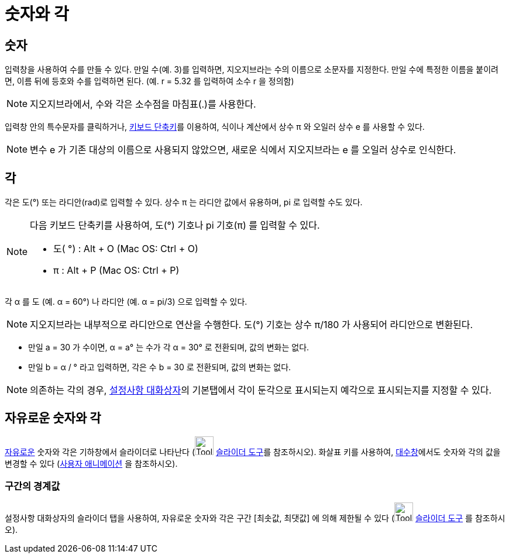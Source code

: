 = 숫자와 각
:page-en: Numbers_and_Angles
ifdef::env-github[:imagesdir: /ko/modules/ROOT/assets/images]

== 숫자

입력창을 사용하여 수를 만들 수 있다. 만일 수(예. 3)를 입력하면, 지오지브라는 수의 이름으로 소문자를 지정한다. 만일 수에
특정한 이름을 붙이려면, 이름 뒤에 등호와 수를 입력하면 된다. (예. r = 5.32 를 입력하여 소수 r 을 정의함)

[NOTE]
====

지오지브라에서, 수와 각은 소수점을 마침표(.)를 사용한다.

====

입력창 안의 특수문자를 클릭하거나, xref:/키보드_단축키.adoc[키보드 단축키]를 이용하여, 식이나 계산에서 상수 π 와 오일러
상수 e 를 사용할 수 있다.

[NOTE]
====

변수 e 가 기존 대상의 이름으로 사용되지 않았으면, 새로운 식에서 지오지브라는 e 를 오일러 상수로 인식한다.

====

== 각

각은 도(°) 또는 라디안(rad)로 입력할 수 있다. 상수 π 는 라디안 값에서 유용하며, pi 로 입력할 수도 있다.

[NOTE]
====

다음 키보드 단축키를 사용하여, 도(°) 기호나 pi 기호(π) 를 입력할 수 있다.

* 도( °) : [.kcode]#Alt# + [.kcode]#O# (Mac OS: [.kcode]#Ctrl# + [.kcode]#O#)
* π : [.kcode]#Alt# + [.kcode]#P# (Mac OS: [.kcode]#Ctrl# + [.kcode]#P#)

====

[EXAMPLE]
====

각 α 를 도 (예. α = 60°) 나 라디안 (예. α = pi/3) 으로 입력할 수 있다.

====

[NOTE]
====

지오지브라는 내부적으로 라디안으로 연산을 수행한다. 도(°) 기호는 상수 π/180 가 사용되어 라디안으로 변환된다.

====

[EXAMPLE]
====

* 만일 a = 30 가 수이면, α = a° 는 수가 각 α = 30° 로 전환되며, 값의 변화는 없다.
* 만일 b = α / ° 라고 입력하면, 각은 수 b = 30 로 전환되며, 값의 변화는 없다.

====

[NOTE]
====

의존하는 각의 경우, xref:/설정사항_대화상자.adoc[설정사항 대화상자]의 기본탭에서 각이 둔각으로 표시되는지 예각으로
표시되는지를 지정할 수 있다.

====

== 자유로운 숫자와 각

xref:/자유로운_대상_의존하는_대상_보조적인_대상.adoc[자유로운] 숫자와 각은 기하창에서 슬라이더로 나타난다
(image:Tool_Slider.gif[Tool Slider.gif,width=32,height=32] xref:/tools/슬라이더.adoc[슬라이더 도구]를 참조하시오).
화살표 키를 사용하여, xref:/대수창.adoc[대수창]에서도 숫자와 각의 값을 변경할 수 있다 (xref:/애니메이션.adoc[사용자
애니메이션] 을 참조하시오).

=== 구간의 경계값

설정사항 대화상자의 슬라이더 탭을 사용하여, 자유로운 숫자와 각은 구간 [최솟값, 최댓값] 에 의해 제한될 수 있다
(image:Tool_Slider.gif[Tool Slider.gif,width=32,height=32] xref:/tools/슬라이더.adoc[슬라이더 도구] 를 참조하시오).
